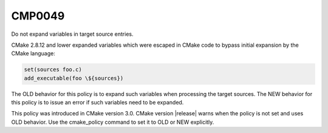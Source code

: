 CMP0049
-------

Do not expand variables in target source entries.

CMake 2.8.12 and lower expanded variables which were escaped in CMake code to
bypass initial expansion by the CMake language:

.. code-block:: cmake

  set(sources foo.c)
  add_executable(foo \${sources})

The OLD behavior for this policy is to expand such variables when processing
the target sources.  The NEW behavior for this policy is to issue an error
if such variables need to be expanded.

This policy was introduced in CMake version 3.0.
CMake version |release| warns when the policy is not set and uses
OLD behavior.  Use the cmake_policy command to set it to OLD or
NEW explicitly.
